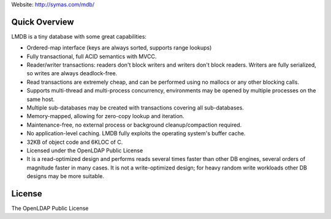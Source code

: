 Website: http://symas.com/mdb/

Quick Overview
--------------

LMDB is a tiny database with some great capabilities:

* Ordered-map interface (keys are always sorted, supports range lookups)
* Fully transactional, full ACID semantics with MVCC.
* Reader/writer transactions: readers don't block writers and writers don't block readers. Writers are fully serialized, so writes are always deadlock-free.
* Read transactions are extremely cheap, and can be performed using no mallocs or any other blocking calls.
* Supports multi-thread and multi-process concurrency, environments may be opened by multiple processes on the same host.
* Multiple sub-databases may be created with transactions covering all sub-databases.
* Memory-mapped, allowing for zero-copy lookup and iteration.
* Maintenance-free, no external process or background cleanup/compaction required.
* No application-level caching. LMDB fully exploits the operating system's buffer cache.
* 32KB of object code and 6KLOC of C.
* Licensed under the OpenLDAP Public License
* It is a read-optimized design and performs reads several times faster than other DB engines, several orders of magnitude faster in many cases. It is not a write-optimized design; for heavy random write workloads other DB designs may be more suitable.

License
-------
The OpenLDAP Public License
